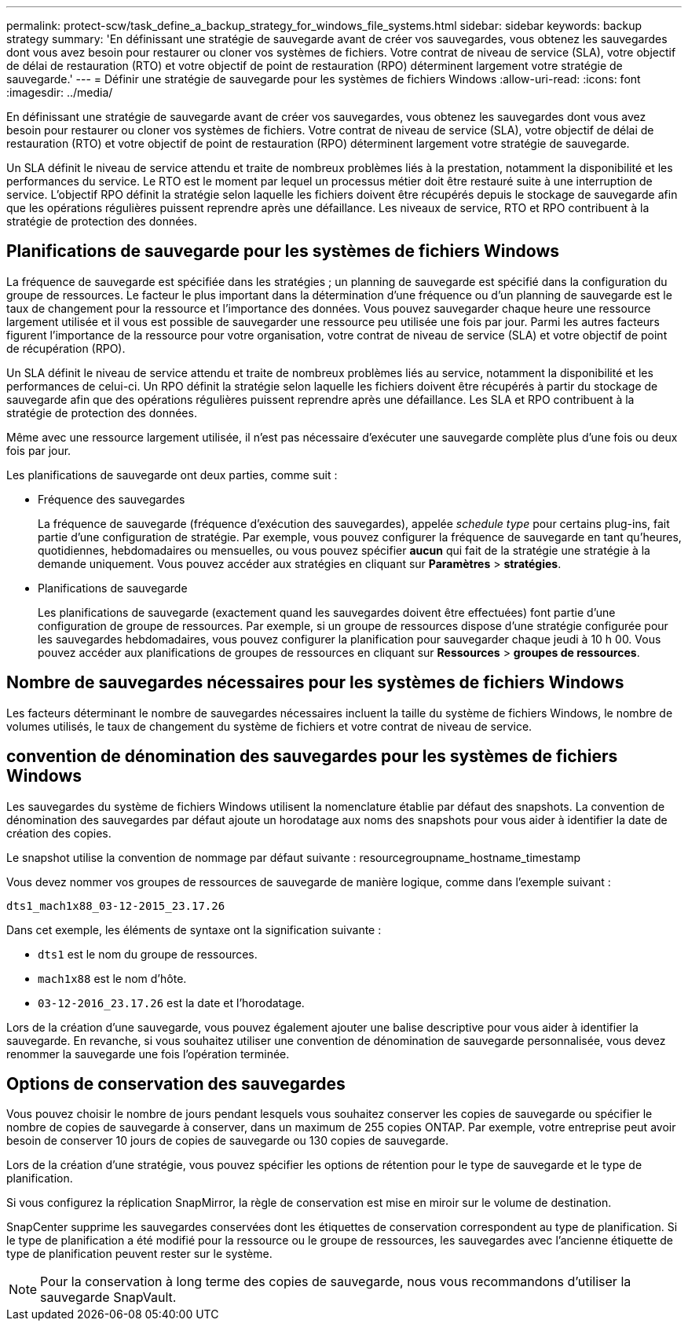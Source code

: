 ---
permalink: protect-scw/task_define_a_backup_strategy_for_windows_file_systems.html 
sidebar: sidebar 
keywords: backup strategy 
summary: 'En définissant une stratégie de sauvegarde avant de créer vos sauvegardes, vous obtenez les sauvegardes dont vous avez besoin pour restaurer ou cloner vos systèmes de fichiers. Votre contrat de niveau de service (SLA), votre objectif de délai de restauration (RTO) et votre objectif de point de restauration (RPO) déterminent largement votre stratégie de sauvegarde.' 
---
= Définir une stratégie de sauvegarde pour les systèmes de fichiers Windows
:allow-uri-read: 
:icons: font
:imagesdir: ../media/


[role="lead"]
En définissant une stratégie de sauvegarde avant de créer vos sauvegardes, vous obtenez les sauvegardes dont vous avez besoin pour restaurer ou cloner vos systèmes de fichiers. Votre contrat de niveau de service (SLA), votre objectif de délai de restauration (RTO) et votre objectif de point de restauration (RPO) déterminent largement votre stratégie de sauvegarde.

Un SLA définit le niveau de service attendu et traite de nombreux problèmes liés à la prestation, notamment la disponibilité et les performances du service. Le RTO est le moment par lequel un processus métier doit être restauré suite à une interruption de service. L'objectif RPO définit la stratégie selon laquelle les fichiers doivent être récupérés depuis le stockage de sauvegarde afin que les opérations régulières puissent reprendre après une défaillance. Les niveaux de service, RTO et RPO contribuent à la stratégie de protection des données.



== Planifications de sauvegarde pour les systèmes de fichiers Windows

La fréquence de sauvegarde est spécifiée dans les stratégies ; un planning de sauvegarde est spécifié dans la configuration du groupe de ressources. Le facteur le plus important dans la détermination d'une fréquence ou d'un planning de sauvegarde est le taux de changement pour la ressource et l'importance des données. Vous pouvez sauvegarder chaque heure une ressource largement utilisée et il vous est possible de sauvegarder une ressource peu utilisée une fois par jour. Parmi les autres facteurs figurent l'importance de la ressource pour votre organisation, votre contrat de niveau de service (SLA) et votre objectif de point de récupération (RPO).

Un SLA définit le niveau de service attendu et traite de nombreux problèmes liés au service, notamment la disponibilité et les performances de celui-ci. Un RPO définit la stratégie selon laquelle les fichiers doivent être récupérés à partir du stockage de sauvegarde afin que des opérations régulières puissent reprendre après une défaillance. Les SLA et RPO contribuent à la stratégie de protection des données.

Même avec une ressource largement utilisée, il n'est pas nécessaire d'exécuter une sauvegarde complète plus d'une fois ou deux fois par jour.

Les planifications de sauvegarde ont deux parties, comme suit :

* Fréquence des sauvegardes
+
La fréquence de sauvegarde (fréquence d'exécution des sauvegardes), appelée _schedule type_ pour certains plug-ins, fait partie d'une configuration de stratégie. Par exemple, vous pouvez configurer la fréquence de sauvegarde en tant qu'heures, quotidiennes, hebdomadaires ou mensuelles, ou vous pouvez spécifier *aucun* qui fait de la stratégie une stratégie à la demande uniquement. Vous pouvez accéder aux stratégies en cliquant sur *Paramètres* > *stratégies*.

* Planifications de sauvegarde
+
Les planifications de sauvegarde (exactement quand les sauvegardes doivent être effectuées) font partie d'une configuration de groupe de ressources. Par exemple, si un groupe de ressources dispose d'une stratégie configurée pour les sauvegardes hebdomadaires, vous pouvez configurer la planification pour sauvegarder chaque jeudi à 10 h 00. Vous pouvez accéder aux planifications de groupes de ressources en cliquant sur *Ressources* > *groupes de ressources*.





== Nombre de sauvegardes nécessaires pour les systèmes de fichiers Windows

Les facteurs déterminant le nombre de sauvegardes nécessaires incluent la taille du système de fichiers Windows, le nombre de volumes utilisés, le taux de changement du système de fichiers et votre contrat de niveau de service.



== convention de dénomination des sauvegardes pour les systèmes de fichiers Windows

Les sauvegardes du système de fichiers Windows utilisent la nomenclature établie par défaut des snapshots. La convention de dénomination des sauvegardes par défaut ajoute un horodatage aux noms des snapshots pour vous aider à identifier la date de création des copies.

Le snapshot utilise la convention de nommage par défaut suivante : resourcegroupname_hostname_timestamp

Vous devez nommer vos groupes de ressources de sauvegarde de manière logique, comme dans l'exemple suivant :

[listing]
----
dts1_mach1x88_03-12-2015_23.17.26
----
Dans cet exemple, les éléments de syntaxe ont la signification suivante :

* `dts1` est le nom du groupe de ressources.
* `mach1x88` est le nom d'hôte.
* `03-12-2016_23.17.26` est la date et l'horodatage.


Lors de la création d'une sauvegarde, vous pouvez également ajouter une balise descriptive pour vous aider à identifier la sauvegarde. En revanche, si vous souhaitez utiliser une convention de dénomination de sauvegarde personnalisée, vous devez renommer la sauvegarde une fois l'opération terminée.



== Options de conservation des sauvegardes

Vous pouvez choisir le nombre de jours pendant lesquels vous souhaitez conserver les copies de sauvegarde ou spécifier le nombre de copies de sauvegarde à conserver, dans un maximum de 255 copies ONTAP. Par exemple, votre entreprise peut avoir besoin de conserver 10 jours de copies de sauvegarde ou 130 copies de sauvegarde.

Lors de la création d'une stratégie, vous pouvez spécifier les options de rétention pour le type de sauvegarde et le type de planification.

Si vous configurez la réplication SnapMirror, la règle de conservation est mise en miroir sur le volume de destination.

SnapCenter supprime les sauvegardes conservées dont les étiquettes de conservation correspondent au type de planification. Si le type de planification a été modifié pour la ressource ou le groupe de ressources, les sauvegardes avec l'ancienne étiquette de type de planification peuvent rester sur le système.


NOTE: Pour la conservation à long terme des copies de sauvegarde, nous vous recommandons d'utiliser la sauvegarde SnapVault.

